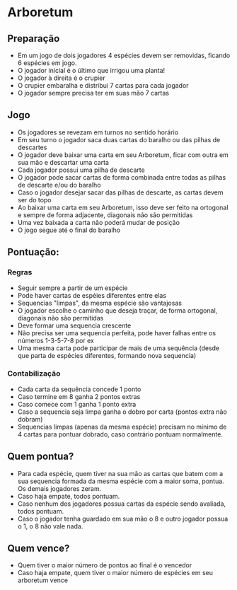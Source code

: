 * Arboretum

** Preparação

- Em um jogo de dois jogadores 4 espécies devem ser removidas, ficando 6 espécies em jogo.
- O jogador inicial é o último que irrigou uma planta!
- O jogador à direita é o crupier
- O crupier embaralha e distribui 7 cartas para cada jogador
- O jogador sempre precisa ter em suas mão 7 cartas

** Jogo

- Os jogadores se revezam em turnos no sentido horário
- Em seu turno o jogador saca duas cartas do baralho ou das pilhas de descartes
- O jogador deve baixar uma carta em seu Arboretum, ficar com outra em sua mão e descartar uma carta
- Cada jogador possui uma pilha de descarte
- O jogador pode sacar cartas de forma combinada entre todas as pilhas de descarte e/ou do baralho
- Caso o jogador desejar sacar das pilhas de descarte, as cartas devem ser do topo
- Ao baixar uma carta em seu Arboretum, isso deve ser feito na ortogonal e sempre de forma adjacente, diagonais não são permitidas
- Uma vez baixada a carta não poderá mudar de posição
- O jogo segue até o final do baralho

** Pontuação:

*** Regras

- Seguir sempre a partir de um espécie
- Pode haver cartas de espéies diferentes entre elas
- Sequencias "limpas", da mesma espécie são vantajosas
- O jogador escolhe o caminho que deseja traçar, de forma ortogonal, diagonais não são permitidas
- Deve formar uma sequencia crescente
- Não precisa ser uma sequencia perfeita, pode haver falhas entre os números 1-3-5-7-8 por ex
- Uma mesma carta pode participar de mais de uma sequência (desde que parta de espécies diferentes, formando nova sequencia)

*** Contabilização

- Cada carta da sequência concede 1 ponto
- Caso termine em 8 ganha 2 pontos extras
- Caso comece com 1 ganha 1 ponto extra
- Caso a sequencia seja limpa ganha o dobro por carta (pontos extra não dobram)
- Sequencias limpas (apenas da mesma espécie) precisam no mínimo de 4 cartas para pontuar dobrado, caso contrário pontuam normalmente.


** Quem pontua?

- Para cada espécie, quem tiver na sua mão as cartas que batem com a sua sequencia formada da mesma espécie com a maior soma, pontua. Os demais jogadores zeram.
- Caso haja empate, todos pontuam.
- Caso nenhum dos jogadores possua cartas da espécie sendo avaliada, todos pontuam.
- Caso o jogador tenha guardado em sua mão o 8 e outro jogador possua o 1, o 8 não vale nada.

** Quem vence?

- Quem tiver o maior número de pontos ao final é o vencedor
- Caso haja empate, quem tiver o maior número de espécies em seu arboretum vence
